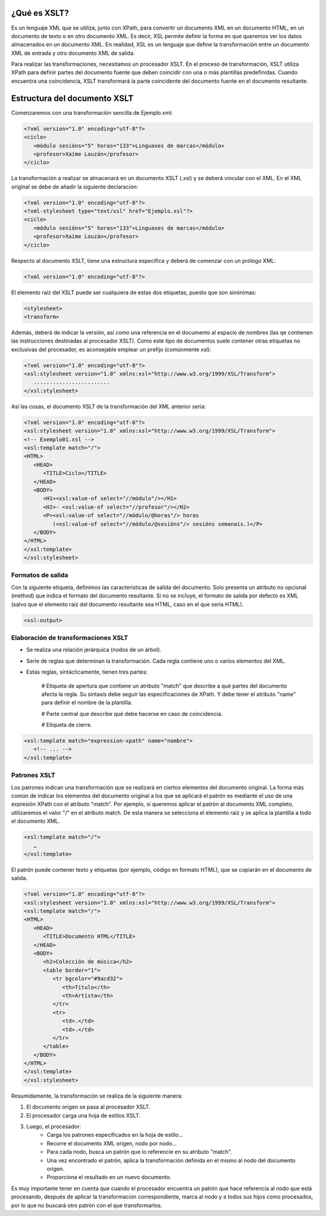 ¿Qué es XSLT?
----------------------------

Es un lenguaje XML que se utiliza, junto con XPath, para convertir un documento XML en un documento HTML, en un documento de texto o en otro documento XML. Es decir, XSL permite definir la forma en que queremos ver los datos almacenados en un documento XML. En realidad, XSL es un lenguaje que define la transformación entre un documento XML de entrada y otro documento XML de salida.

Para realizar las transformaciones, necesitamos un procesador XSLT. En el proceso de transformación, XSLT utiliza XPath para definir partes del documento fuente que deben coincidir con una o más plantillas predefinidas. Cuando encuentra una coincidencia, XSLT transformará la parte coincidente del documento fuente en el documento resultante.

Estructura del documento XSLT
-----------------------------

Comenzaremos con una transformación sencilla de Ejemplo.xml:

.. code-block:: xml

   <?xml version="1.0" encoding="utf-8"?>
   <ciclo>
      <módulo sesións="5" horas="133">Linguaxes de marcas</módulo>
      <profesor>Xaime Louzán</profesor>
   </ciclo>
..


La transformación a realizar se almacenará en un documento XSLT (.xsl) y se deberá vincular con el XML. En el XML original se debe de añadir la siguiente declaración: 

.. code-block:: xml

   <?xml version="1.0" encoding="utf-8"?>
   <?xml-stylesheet type="text/xsl" href="Ejemplo.xsl"?>
   <ciclo>
      <módulo sesións="5" horas="133">Linguaxes de marcas</módulo>
      <profesor>Xaime Louzán</profesor>
   </ciclo>
..


Respecto al documento XSLT, tiene una estructura específica y deberá de comenzar con un prólogo XML:

.. code-block:: xml

   <?xml version="1.0" encoding="utf-8"?>
..


El elemento raíz del XSLT puede ser cualquiera de estas dos etiquetas, puesto que son sinónimas:

.. code-block:: xml

   <stylesheet>
   <transform>
..


Además, deberá de indicar la versión, así como una referencia en el documento al espacio de nombres (las qe contienen las instrucciones destinadas al procesador XSLT). Como este tipo de documentos suele contener otras etiquetas no exclusivas del procesador, es aconsejable emplear un prefijo (comúnmente xsl):

.. code-block:: xml

   <?xml version="1.0" encoding="utf-8"?>
   <xsl:stylesheet version="1.0" xmlns:xsl="http://www.w3.org/1999/XSL/Transform">
      ........................
   </xsl:stylesheet>
..


Así las cosas, el documento XSLT de la transformación del XML anterior sería:

.. code-block:: xml

   <?xml version="1.0" encoding="utf-8"?>
   <xsl:stylesheet version="1.0" xmlns:xsl="http://www.w3.org/1999/XSL/Transform">
   <!-- Exemplo01.xsl -->
   <xsl:template match="/">
   <HTML>
      <HEAD>
         <TITLE>Ciclo</TITLE>
      </HEAD>
      <BODY>
         <H1><xsl:value-of select="//módulo"/></H1>
         <H2>- <xsl:value-of select="//profesor"/></H2>
         <P><xsl:value-of select="//módulo/@horas"/> horas
            (<xsl:value-of select="//módulo/@sesións"/> sesións semanais.)</P>
      </BODY>
   </HTML>
   </xsl:template>
   </xsl:stylesheet>
..



Formatos de salida
~~~~~~~~~~~~~~~~~~

Con la siguiente etiqueta, definimos las características de salida del documento. Solo presenta un atributo no opcional (method) que indica el formato del documento resultante. Si no se incluye, el formato de salida por defecto es XML (salvo que el elemento raíz del documento resultante sea HTML, caso en el que sería HTML).

.. code-block:: xml

   <xsl:output>
..


Elaboración de transformaciones XSLT
~~~~~~~~~~~~~~~~~~~~~~~~~~~~~~~~~~~~

* Se realiza una relación jerárquica (nodos de un árbol).
* Serie de reglas que determinan la transformación. Cada regla contiene uno o varios elementos del XML.
* Estas reglas, sintácticamente, tienen tres partes:
   
   # Etiqueta de apertura que contiene un atributo "match" que describe a qué partes del documento afecta la regla. Su sintaxis debe seguir las especificaciones de XPath. Y debe tener el atributo "name" para definir el nombre de la plantilla.
   
   # Parte central que describe qué debe hacerse en caso de coincidencia.
   
   # Etiqueta de cierre.

.. code-block:: xml

   <xsl:template match="expression-xpath" name="nombre">
      <!-- ... -->
   </xsl:template>
..


Patrones XSLT
~~~~~~~~~~~~~

Los patrones indican una transformación que se realizará en ciertos elementos del documento original. La forma más común de indicar los elementos del documento original a los que se aplicará el patrón es mediante el uso de una expresión XPath con el atributo "match". Por ejemplo, si queremos aplicar el patrón al documento XML completo, utilizaremos el valor "/" en el atributo match. De esta manera se selecciona el elemento raíz y se aplica la plantilla a todo el documento XML.

.. code-block:: xml

   <xsl:template match="/">
      …
   </xsl:template>
..

El patrón puede contener texto y etiquetas (por ejemplo, código en formato HTML), que se copiarán en el documento de salida.

.. code-block:: xml

   <?xml version="1.0" encoding="utf-8"?>
   <xsl:stylesheet version="1.0" xmlns:xsl="http://www.w3.org/1999/XSL/Transform">
   <xsl:template match="/">
   <HTML>
      <HEAD>
         <TITLE>Documento HTML</TITLE>
      </HEAD>
      <BODY>
         <h2>Colección de música</h2>
         <table border="1">
            <tr bgcolor="#9acd32">
               <th>Título</th>
               <th>Artista</th>
            </tr>
            <tr>
               <td>.</td>
               <td>.</td>
            </tr>
         </table>
      </BODY>
   </HTML>
   </xsl:template>
   </xsl:stylesheet>
..


Resumidamente, la transformación se realiza de la siguiente manera:

#. El documento origen se pasa al procesador XSLT.
#. El procesador carga una hoja de estilos XSLT.
#. Luego, el procesador:
      * Carga los patrones especificados en la hoja de estilo...
      * Recorre el documento XML origen, nodo por nodo...
      * Para cada nodo, busca un patrón que lo referencie en su atributo "match".
      * Una vez encontrado el patrón, aplica la transformación definida en el mismo al nodo del documento origen.
      * Proporciona el resultado en un nuevo documento.

Es muy importante tener en cuenta que cuando el procesador encuentra un patrón que hace referencia al nodo que está procesando, después de aplicar la transformación correspondiente, marca al nodo y a todos sus hijos como procesados, por lo que no buscará otro patrón con el que transformarlos.




